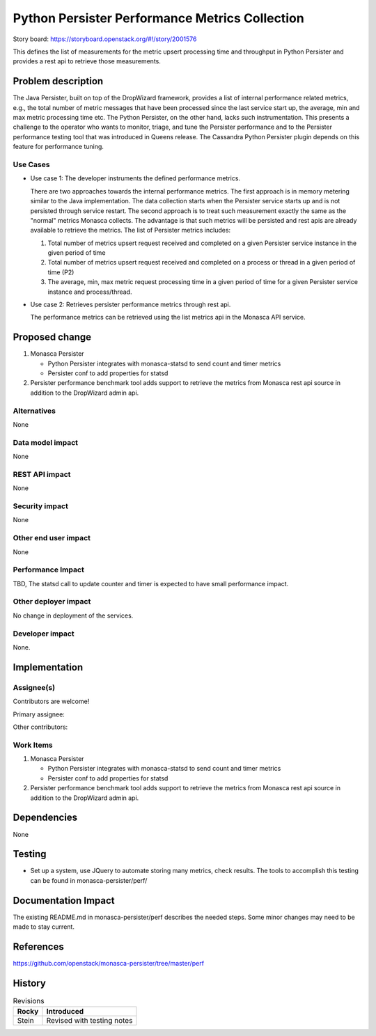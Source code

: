 ..
 This work is licensed under a Creative Commons Attribution 3.0 Unported
 License.

 http://creativecommons.org/licenses/by/3.0/legalcode

===============================================
Python Persister Performance Metrics Collection
===============================================

Story board: https://storyboard.openstack.org/#!/story/2001576

This defines the list of measurements for the metric upsert processing time and
throughput in Python Persister and provides a rest api to retrieve those
measurements.

Problem description
===================

The Java Persister, built on top of the DropWizard framework, provides a list
of internal performance related metrics, e.g., the total number of metric
messages that have been processed since the last service start up, the average,
min and max metric processing time etc. The Python Persister, on the other
hand, lacks such instrumentation. This presents a challenge to the operator
who wants to monitor, triage, and tune the Persister performance and to the
Persister performance testing tool that was introduced in Queens release. The
Cassandra Python Persister plugin depends on this feature for performance
tuning.

Use Cases
---------

- Use case 1: The developer instruments the defined performance metrics.

  There are two approaches towards the internal performance metrics. The first
  approach is in memory metering similar to the Java implementation. The data
  collection starts when the Persister service starts up and is not persisted
  through service restart. The second approach is to treat such measurement
  exactly the same as the "normal" metrics Monasca collects. The advantage is
  that such metrics will be persisted and rest apis are already available to
  retrieve the metrics.
  The list of Persister metrics includes:

  1. Total number of metrics upsert request received and completed on a given
     Persister service instance in the given period of time
  2. Total number of metrics upsert request received and completed on a
     process or thread in a given period of time (P2)
  3. The average, min, max metric request processing time in a given period of
     time for a given Persister service instance and process/thread.

- Use case 2: Retrieves persister performance metrics through rest api.

  The performance  metrics can be retrieved using the list metrics api in the
  Monasca API service.

Proposed change
===============

1. Monasca Persister

   - Python Persister integrates with monasca-statsd to send count and timer
     metrics
   - Persister conf to add properties for statsd

2. Persister performance benchmark tool adds support to retrieve the metrics
   from Monasca rest api source in addition to the DropWizard admin api.

Alternatives
------------

None

Data model impact
-----------------

None

REST API impact
---------------

None

Security impact
---------------

None

Other end user impact
---------------------

None

Performance Impact
------------------

TBD, The statsd call to update counter and timer is expected to have small
performance impact.

Other deployer impact
---------------------

No change in deployment of the services.

Developer impact
----------------

None.

Implementation
==============

Assignee(s)
-----------

Contributors are welcome!

Primary assignee:

Other contributors:


Work Items
----------

1. Monasca Persister

   - Python Persister integrates with monasca-statsd to send count and timer
     metrics
   - Persister conf to add properties for statsd

2. Persister performance benchmark tool adds support to retrieve the metrics
   from Monasca rest api source in addition to the DropWizard admin api.


Dependencies
============

None

Testing
=======

- Set up a system, use JQuery to automate storing many metrics, check results.
  The tools to accomplish this testing can be found in monasca-persister/perf/


Documentation Impact
====================

The existing README.md in monasca-persister/perf describes the needed steps.
Some minor changes may need to be made to stay current.


References
==========

https://github.com/openstack/monasca-persister/tree/master/perf


History
=======

.. list-table:: Revisions
   :header-rows: 1

   * - Rocky
     - Introduced
   * - Stein
     - Revised with testing notes

